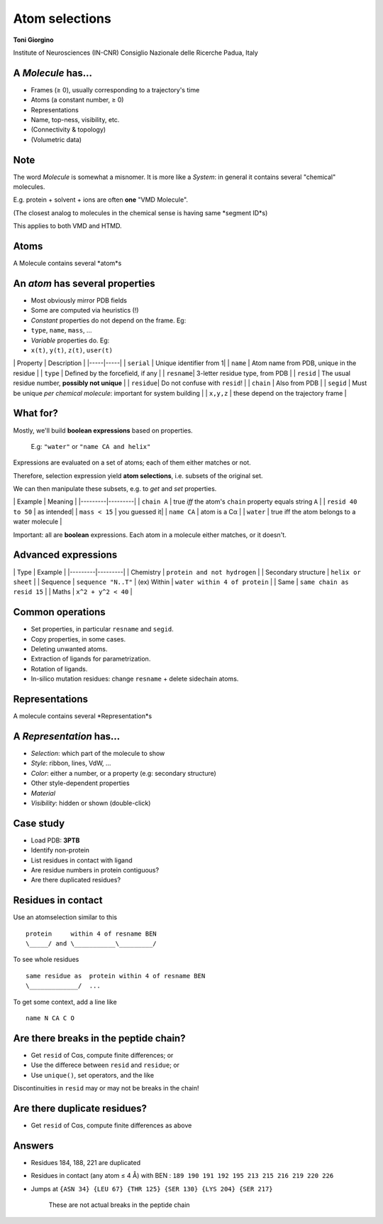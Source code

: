 
Atom selections
===============

**Toni Giorgino**

Institute of Neurosciences (IN-CNR)
Consiglio Nazionale delle Ricerche
Padua, Italy

A *Molecule* has...
-------------------

-  Frames (≥ 0), usually corresponding to a trajectory's time
-  Atoms (a constant number, ≥ 0)
-  Representations
-  Name, top-ness, visibility, etc.
-  (Connectivity & topology)
-  (Volumetric data)

Note
----

The word *Molecule* is somewhat a misnomer. It is more like a *System*:
in general it contains several "chemical" molecules.

E.g. protein + solvent + ions are often **one** "VMD Molecule".

(The closest analog to molecules in the chemical sense is having same
*segment ID*s)

This applies to both VMD and HTMD.

Atoms
-----

A Molecule contains several *atom*s

An *atom* has several **properties**
------------------------------------

-  Most obviously mirror PDB fields
-  Some are computed via heuristics (!)
-  *Constant* properties do not depend on the frame. Eg:
-  ``type``, ``name``, ``mass``, ...
-  *Variable* properties do. Eg:
-  ``x(t)``, ``y(t)``, ``z(t)``, ``user(t)``

\| Property \| Description \| \|-----\|-----\| \| ``serial`` \| Unique
identifier from 1\| \| ``name`` \| Atom name from PDB, unique in the
residue \| \| ``type`` \| Defined by the forcefield, if any \| \|
``resname``\| 3-letter residue type, from PDB \| \| ``resid`` \| The
usual residue number, **possibly not unique** \| \| ``residue``\| Do not
confuse with ``resid``! \| \| ``chain`` \| Also from PDB \| \| ``segid``
\| Must be unique *per chemical molecule*: important for system building
\| \| ``x,y,z`` \| these depend on the trajectory frame \|

What for?
---------

Mostly, we'll build **boolean expressions** based on properties.

    E.g: ``"water"`` or ``"name CA and helix"``

Expressions are evaluated on a set of atoms; each of them either matches
or not.

Therefore, selection expression yield **atom selections**, i.e. subsets
of the original set.

We can then manipulate these subsets, e.g. to *get* and *set*
properties.

\| Example \| Meaning \| \|---------\|---------\| \| ``chain A`` \| true
*iff* the atom's ``chain`` property equals string ``A`` \| \|
``resid 40 to 50`` \| as intended\| \| ``mass < 15`` \| you guessed it\|
\| ``name CA`` \| atom is a Cα \| \| ``water`` \| true iff the atom
belongs to a water molecule \|

Important: all are **boolean** expressions. Each atom in a molecule
either matches, or it doesn't.

Advanced expressions
--------------------

\| Type \| Example \| \|---------\|---------\| \| Chemistry \|
``protein and not hydrogen`` \| \| Secondary structure \|
``helix or sheet`` \| \| Sequence \| ``sequence "N..T"`` \| (ex) Within
\| ``water within 4 of protein`` \| \| Same \|
``same chain as resid 15`` \| \| Maths \| ``x^2 + y^2 < 40`` \|

Common operations
-----------------

-  Set properties, in particular ``resname`` and ``segid``.
-  Copy properties, in some cases.
-  Deleting unwanted atoms.
-  Extraction of ligands for parametrization.
-  Rotation of ligands.
-  In-silico mutation residues: change ``resname`` + delete sidechain
   atoms.

Representations
---------------

A molecule contains several *Representation*s

A *Representation* has...
-------------------------

-  *Selection*: which part of the molecule to show
-  *Style*: ribbon, lines, VdW, ...
-  *Color*: either a number, or a property (e.g: secondary structure)
-  Other style-dependent properties
-  *Material*
-  *Visibility*: hidden or shown (double-click)

Case study
----------

-  Load PDB: **3PTB**
-  Identify non-protein
-  List residues in contact with ligand
-  Are residue numbers in protein contiguous?
-  Are there duplicated residues?

Residues in contact
-------------------

Use an atomselection similar to this

::

    protein     within 4 of resname BEN 
    \_____/ and \___________\_________/

To see whole residues

::

    same residue as  protein within 4 of resname BEN
    \_____________/  ...

To get some context, add a line like

::

    name N CA C O 

Are there breaks in the peptide chain?
--------------------------------------

-  Get ``resid`` of Cαs, compute finite differences; or
-  Use the differece between ``resid`` and ``residue``; or
-  Use ``unique()``, set operators, and the like

Discontinuities in ``resid`` may or may not be breaks in the chain!

Are there duplicate residues?
-----------------------------

-  Get ``resid`` of Cαs, compute finite differences as above

Answers
-------

-  Residues 184, 188, 221 are duplicated
-  Residues in contact (any atom ≤ 4 Å) with BEN :
   ``189 190 191 192 195 213 215 216 219 220 226``
-  Jumps at
   ``{ASN 34} {LEU 67} {THR 125} {SER 130} {LYS 204} {SER 217}``
    These are not actual breaks in the peptide chain
